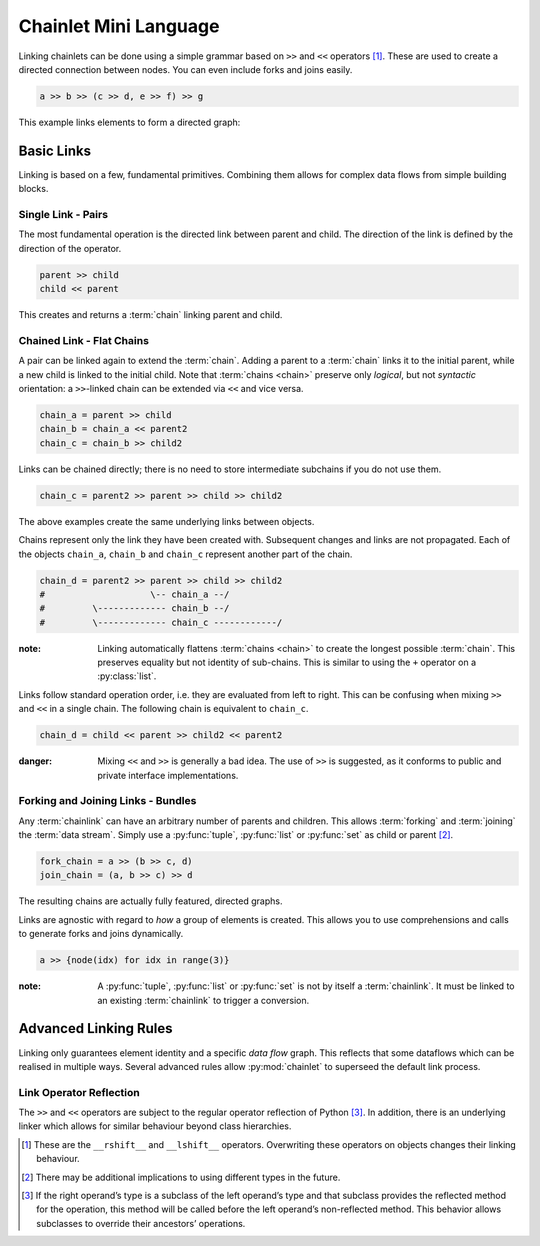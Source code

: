 Chainlet Mini Language
======================

Linking chainlets can be done using a simple grammar based on ``>>`` and ``<<`` operators [#linkop]_.
These are used to create a directed connection between nodes.
You can even include forks and joins easily.

.. code:: python

    a >> b >> (c >> d, e >> f) >> g

This example links elements to form a directed graph:

.. graphviz::

    digraph graphname {
        graph [rankdir=LR, bgcolor="transparent"]
        a -> b
        b -> c -> d
        b -> e -> f
        f -> g
        d -> g
    }

Basic Links
+++++++++++

Linking is based on a few, fundamental primitives.
Combining them allows for complex data flows from simple building blocks.

Single Link - Pairs
-------------------

The most fundamental operation is the directed link between parent and child.
The direction of the link is defined by the direction of the operator.

.. code:: python

    parent >> child
    child << parent

This creates and returns a :term:`chain` linking parent and child.

Chained Link - Flat Chains
--------------------------

A pair can be linked again to extend the :term:`chain`.
Adding a parent to a :term:`chain` links it to the initial parent, while a new child is linked to the initial child.
Note that :term:`chains <chain>` preserve only *logical*, but not *syntactic* orientation:
a ``>>``-linked chain can be extended via ``<<`` and vice versa.

.. code:: python

    chain_a = parent >> child
    chain_b = chain_a << parent2
    chain_c = chain_b >> child2

Links can be chained directly; there is no need to store intermediate subchains if you do not use them.

.. code:: python

    chain_c = parent2 >> parent >> child >> child2

The above examples create the same underlying links between objects.

Chains represent only the link they have been created with.
Subsequent changes and links are not propagated.
Each of the objects ``chain_a``, ``chain_b`` and ``chain_c`` represent another part of the chain.

.. code:: python

    chain_d = parent2 >> parent >> child >> child2
    #                    \-- chain_a --/
    #         \------------- chain_b --/
    #         \------------- chain_c ------------/

:note: Linking automatically flattens :term:`chains <chain>` to create the longest possible :term:`chain`.
       This preserves equality but not identity of sub-chains.
       This is similar to using the ``+`` operator on a :py:class:`list`.

Links follow standard operation order, i.e. they are evaluated from left to right.
This can be confusing when mixing ``>>`` and ``<<`` in a single chain.
The following chain is equivalent to ``chain_c``.

.. code:: python

    chain_d = child << parent >> child2 << parent2

:danger: Mixing ``<<`` and ``>>`` is generally a bad idea.
         The use of ``>>`` is suggested, as it conforms to public and private interface implementations.

Forking and Joining Links - Bundles
-----------------------------------

Any :term:`chainlink` can have an arbitrary number of parents and children.
This allows :term:`forking` and :term:`joining` the :term:`data stream`.
Simply use a :py:func:`tuple`, :py:func:`list` or :py:func:`set` as child or parent [#typefork]_.

.. code:: python

    fork_chain = a >> (b >> c, d)
    join_chain = (a, b >> c) >> d

The resulting chains are actually fully featured, directed graphs.

.. graphviz::

    digraph graphname {
        graph [rankdir=LR, bgcolor="transparent"]
        a -> d
        b -> c -> d
    }

.. graphviz::

    digraph graphname {
        graph [rankdir=LR, bgcolor="transparent"]
        a -> b -> c
        a -> d
    }

Links are agnostic with regard to *how* a group of elements is created.
This allows you to use comprehensions and calls to generate forks and joins dynamically.

.. code:: python

    a >> {node(idx) for idx in range(3)}

.. graphviz::

    digraph graphname {
        graph [rankdir=LR, bgcolor="transparent"]
        a -> "node(1)"
        a -> "node(2)"
        a -> "node(3)"
    }

:note: A :py:func:`tuple`, :py:func:`list` or :py:func:`set` is not by itself a :term:`chainlink`.
       It must be linked to an existing :term:`chainlink` to trigger a conversion.

Advanced Linking Rules
++++++++++++++++++++++

Linking only guarantees element identity and a specific *data flow* graph.
This reflects that some dataflows which can be realised in multiple ways.
Several advanced rules allow :py:mod:`chainlet` to superseed the default link process.

Link Operator Reflection
------------------------

The ``>>`` and ``<<`` operators are subject to the regular operator reflection of Python [#reflectop]_.
In addition, there is an underlying linker which allows for similar behaviour beyond class hierarchies.

.. [#linkop] These are the ``__rshift__`` and ``__lshift__`` operators.
             Overwriting these operators on objects changes their linking behaviour.

.. [#typefork] There may be additional implications to using different types in the future.

.. [#reflectop] If the right operand’s type is a subclass of the left operand’s type
                and that subclass provides the reflected method for the operation,
                this method will be called before the left operand’s non-reflected method.
                This behavior allows subclasses to override their ancestors’ operations.
